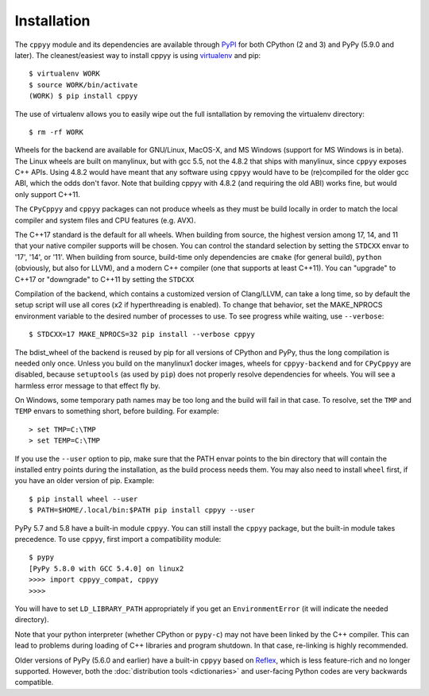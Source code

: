 .. _installation:

Installation
============

The ``cppyy`` module and its dependencies are available through `PyPI`_ for
both CPython (2 and 3) and PyPy (5.9.0 and later).
The cleanest/easiest way to install cppyy is using `virtualenv`_ and pip::

  $ virtualenv WORK
  $ source WORK/bin/activate
  (WORK) $ pip install cppyy

The use of virtualenv allows you to easily wipe out the full isntallation by
removing the virtualenv directory::

  $ rm -rf WORK

Wheels for the backend are available for GNU/Linux, MacOS-X, and MS Windows
(support for MS Windows is in beta).
The Linux wheels are built on manylinux, but with gcc 5.5, not the 4.8.2 that
ships with manylinux, since ``cppyy`` exposes C++ APIs.
Using 4.8.2 would have meant that any software using ``cppyy`` would have to
be (re)compiled for the older gcc ABI, which the odds don't favor.
Note that building cppyy with 4.8.2 (and requiring the old ABI) works fine,
but would only support C++11.

The ``CPyCppyy`` and ``cppyy`` packages can not produce wheels as they must be
build locally in order to match the local compiler and system files and CPU
features (e.g. AVX).

The C++17 standard is the default for all wheels.
When building from source, the highest version among 17, 14, and 11 that your
native compiler supports will be chosen.
You can control the standard selection by setting the ``STDCXX`` envar to
'17', '14', or '11'.
When building from source, build-time only dependencies are ``cmake`` (for 
general build), ``python`` (obviously, but also for LLVM), and a modern C++
compiler (one that supports at least C++11).
You can "upgrade" to C++17 or "downgrade" to C++11 by setting the ``STDCXX``

Compilation of the backend, which contains a customized version of
Clang/LLVM, can take a long time, so by default the setup script will use all
cores (x2 if hyperthreading is enabled).
To change that behavior, set the MAKE_NPROCS environment variable to the
desired number of processes to use.
To see progress while waiting, use ``--verbose``::

 $ STDCXX=17 MAKE_NPROCS=32 pip install --verbose cppyy

The bdist_wheel of the backend is reused by pip for all versions of CPython
and PyPy, thus the long compilation is needed only once.
Unless you build on the manylinux1 docker images, wheels for
``cppyy-backend`` and for ``CPyCppyy`` are disabled, because ``setuptools``
(as used by ``pip``) does not properly resolve dependencies for wheels.
You will see a harmless error message to that effect fly by.

On Windows, some temporary path names may be too long and the build will fail
in that case.
To resolve, set the ``TMP`` and ``TEMP`` envars to something short, before
building.
For example::

 > set TMP=C:\TMP
 > set TEMP=C:\TMP

If you use the ``--user`` option to pip, make sure that the PATH envar points
to the bin directory that will contain the installed entry points during the
installation, as the build process needs them.
You may also need to install ``wheel`` first, if you have an older version of
pip.
Example::

 $ pip install wheel --user
 $ PATH=$HOME/.local/bin:$PATH pip install cppyy --user

PyPy 5.7 and 5.8 have a built-in module ``cppyy``.
You can still install the ``cppyy`` package, but the built-in module takes
precedence.
To use ``cppyy``, first import a compatibility module::

 $ pypy
 [PyPy 5.8.0 with GCC 5.4.0] on linux2
 >>>> import cppyy_compat, cppyy
 >>>>

You will have to set ``LD_LIBRARY_PATH`` appropriately if you get an
``EnvironmentError`` (it will indicate the needed directory).

Note that your python interpreter (whether CPython or ``pypy-c``) may not have
been linked by the C++ compiler.
This can lead to problems during loading of C++ libraries and program shutdown.
In that case, re-linking is highly recommended.

Older versions of PyPy (5.6.0 and earlier) have a built-in ``cppyy`` based on
`Reflex`_, which is less feature-rich and no longer supported.
However, both the :doc:`distribution tools <dictionaries>` and user-facing
Python codes are very backwards compatible.

.. _`PyPI`: https://pypi.python.org/pypi/cppyy/
.. _`virtualenv`: https://pypi.python.org/pypi/virtualenv
.. _`are available`: https://cern.ch/wlav/wheels/
.. _`Reflex`: https://root.cern.ch/how/how-use-reflex
